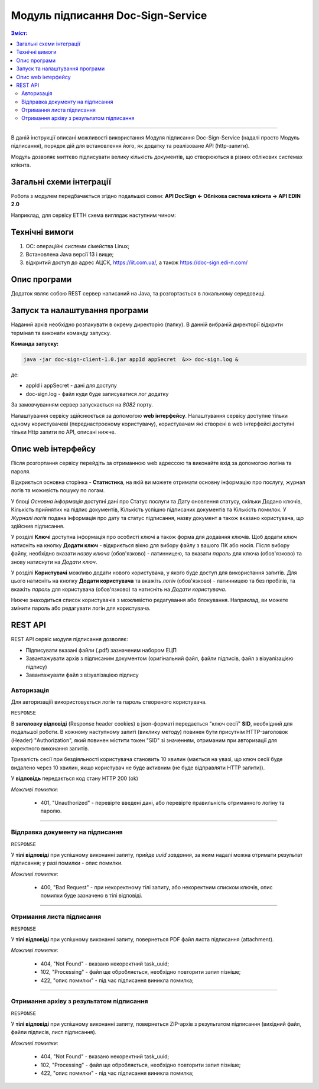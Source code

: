 ####################################################
Модуль підписання Doc-Sign-Service
####################################################

.. contents:: Зміст:
   :depth: 3

---------

В даній інструкції описані можливості використання Модуля підписання Doc-Sign-Service (надалі просто Модуль підписання), порядок дій для встановлення його, як додатку та реалізоване API (http-запити).

Модуль дозволяє миттєво підписувати велику кількість документів, що створюються в різних облікових системах клієнта.

Загальні схеми інтеграції
===============================================

Робота з модулем передбачається згідно подальшої схеми: **API DocSign <- Облікова система клієнта -> API EDIN 2.0**

.. image:: files/Modul_pidpysannia_Doc_Sign_Service_11.png
   :align: center

.. image:: files/Modul_pidpysannia_Doc_Sign_Service_12.png
   :align: center

Наприклад, для сервісу ЕТТН схема виглядає наступним чином:

.. image:: files/Modul_pidpysannia_Doc_Sign_Service_10.png
   :align: center

Технічні вимоги
===============================================

1. OC: операційні системи сімейства Linux;
2. Встановлена Jаva версії 13 і вище;
3. відкритий доступ до адрес АЦСК, https://iit.com.ua/, а також https://doc-sign.edi-n.com/

Опис програми
===============================================

Додаток являє собою REST сервер написаний на Java, та розгортається в локальному середовищі.

Запуск та налаштування програми
===============================================

Наданий архів необхідно розпакувати в окрему директорію (папку). В данній вибраній директорії відкрити термінал та виконати команду запуску.

**Команда запуску:**

.. code:: json

    java -jar doc-sign-client-1.0.jar appId appSecret  &>> doc-sign.log &

де:

- appId і appSecret - дані для доступу
- doc-sign.log - файл куди буде записуватися лог додатку

За замовчуванням сервер запускається на *8082* порту.

Налаштування сервісу здійснюється за допомогою **web інтерфейсу**. Налаштування сервісу доступне тільки одному користувачеві (переднастроєному користувачу), користувачам які створені в web інтерфейсі доступні тільки Http запити по API, описані нижче.

Опис web інтерфейсу
===============================================

Після розгортання сервісу перейдіть за отриманною web адрессою та виконайте вхід за допомогою логіна та пароля.

.. image:: files/Modul_pidpysannia_Doc_Sign_Service_01.png
   :align: center

Відкриється основна сторінка - **Статистика**, на якій ви можете отримати основну інформацію про послугу, журнал логів та моживість пошуку по логам.

У блоці *Основна інформація* доступні дані про Статус послуги та Дату оновлення статусу, скільки Додано ключів, Кількість прийнятих на підпис документів, Кількість успішно підписаних документів та Кількість помилок. У *Журналі  логів* подана інформація про дату та статус підписання, назву документ а також вказано користувача, що здійснив підписання.

.. image:: files/Modul_pidpysannia_Doc_Sign_Service_06.png
   :align: center

У розділі **Ключі** доступна інформація про особисті ключі а також форма для додавння ключів.
Щоб додати ключ натисніть на кнопку **Додати ключ** - відкриється вікно для вибору файлу з вашого ПК або носія. Після вибору файлу, необхідно вказати *назву ключа* (обов'язково) - латинницею, та вказати *пароль* для ключа (обов'язково) та знову натиснути на *Додати ключ*.

.. image:: files/Modul_pidpysannia_Doc_Sign_Service_07.png
   :align: center

У розділі **Користувачі** можливо додати нового користувача, у якого буде доступ для використання запитів. Для цього натисніть на кнопку **Додати користувача** та вкажіть *логін* (обов'язково) - латинницею та без пробілів, та вкажіть *пароль* для користувача (обов'язково) та натисніть на *Додати користувача*.

.. image:: files/Modul_pidpysannia_Doc_Sign_Service_08.png
   :align: center

Нижче знаходиться список користувачів з можливістю редагування або блокування. Наприклад, ви можете змінити пароль або редагувати логін для користувача.

.. image:: files/Modul_pidpysannia_Doc_Sign_Service_09.png
   :align: center

REST API
===============================================

REST API сервіс модуля підписання дозволяє:

* Підписувати вказані файли (.pdf) зазначеним набором ЕЦП
* Завантажувати архів з підписаним документом (оригінальний файл, файли підписів, файл з візуалізацією підпису)
* Завантажувати файл з візуалізацією підпису

Авторизація
------------------------------------

Для авторизаціїі використовується логін та пароль створеного користувача.

.. csv-table:: 
  :file: files/Authorization.csv
  :widths:  10, 41
  :stub-columns: 0

``RESPONSE``

В **заголовку відповіді** (Response header cookies) в json-форматі передається "ключ сесії" **SID**, необхідний для подальшої роботи. В кожному наступному запиті (виклику методу) повинен бути присутнім HTTP-заголовок (Header) "Authorization", який повинен містити токен "SID" зі значенням, отриманим при авторизації для коректного виконання запитів.

Тривалість сесії при бездіяльності користувача становить 10 хвилин (мається на увазі, що ключ сесії буде видалено через 10 хвилин, якщо користувач не буде активним (не буде відправляти HTTP запити)).

У **відповідь** передається код стану HTTP 200 (ok)

*Можливі помилки*:

 - 401, "Unauthorized" - перевірте введені дані, або перевірте правильність отриманного логіну та паролю.

--------------

Відправка документу на підписання
------------------------------------------------------------------------

.. csv-table:: 
  :file: files/sign-task.csv
  :widths:  10, 41
  :stub-columns: 0

``RESPONSE``

У **тілі відповіді** при успішному виконанні запиту, прийде *uuid завдання*, за яким надалі можна отримати результат підписання; у разі помилки - опис помилки.

*Можливі помилки*:

 - 400, "Bad Request" - при некоректному тілі запиту, або некоректним списком ключів, опис помилки буде зазначено в тілі відповіді.

--------------

Отримання листа підписання
------------------------------------------------------------------------

.. csv-table:: 
  :file: files/sign-list.csv
  :widths:  10, 41
  :stub-columns: 0

``RESPONSE``

У **тілі відповіді** при успішному виконанні запиту, повернеться PDF файл листа підписання (attachment).

*Можливі помилки*:

 - 404, "Not Found" - вказано некоректний task_uuid;
 - 102, "Processing" - файл ще обробляється, необхідно повторити запит пізніше;
 - 422, "опис помилки" - під час підписання виникла помилка;

--------------

Отримання архіву з результатом підписання
------------------------------------------------------------------------

.. csv-table:: 
  :file: files/sign-arch.csv
  :widths:  10, 41
  :stub-columns: 0

``RESPONSE``

У **тілі відповіді** при успішному виконанні запиту, повернеться ZIP-архів з результатом підписання (вихідний файл, файли
підписів, лист підписання).

*Можливі помилки*:

 - 404, "Not Found" - вказано некоректний task_uuid;
 - 102, "Processing" - файл ще обробляється, необхідно повторити запит пізніше;
 - 422, "опис помилки" - під час підписання виникла помилка;


